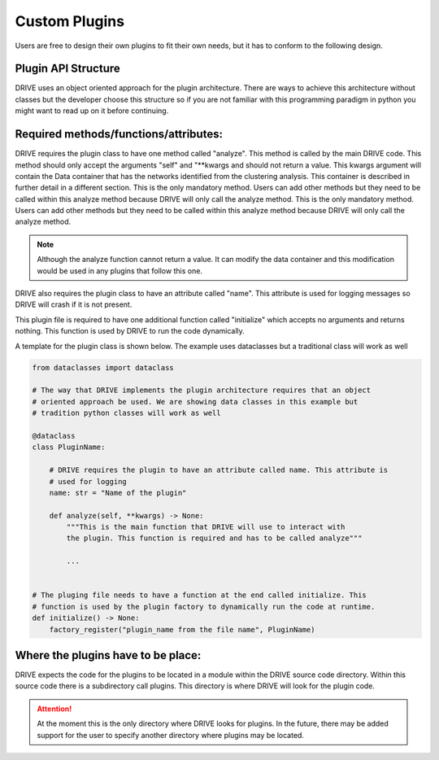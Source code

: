 Custom Plugins
==============
Users are free to design their own plugins to fit their own needs, but it has to conform to the following design.

Plugin API Structure
--------------------

DRIVE uses an object oriented approach for the plugin architecture. There are ways to achieve this architecture without classes but the developer choose this structure so if you are not familiar with this programming paradigm in python you might want to read up on it before continuing. 


Required methods/functions/attributes:
--------------------------------------

DRIVE requires the plugin class to have one method called "analyze". This method is called by the main DRIVE code. This method should only accept the arguments "self" and "\*\*kwargs and should not return a value. This kwargs argument will contain the Data container that has the networks identified from the clustering analysis. This container is described in further detail in a different section. This is the only mandatory method. Users can add other methods but they need to be called within this analyze method because DRIVE will only call the analyze method. This is the only mandatory method. Users can add other methods but they need to be called within this analyze method because DRIVE will only call the analyze method. 

.. note:: 

    Although the analyze function cannot return a value. It can modify the data container and this modification would be used in any plugins that follow this one.


DRIVE also requires the plugin class to have an attribute called "name". This attribute is used for logging messages so DRIVE will crash if it is not present.

This plugin file is required to have one additional function called "initialize" which accepts no arguments and returns nothing. This function is used by DRIVE to run the code dynamically. 

A template for the plugin class is shown below. The example uses dataclasses but a traditional class will work as well

..  code-block:: python

    from dataclasses import dataclass

    # The way that DRIVE implements the plugin architecture requires that an object 
    # oriented approach be used. We are showing data classes in this example but 
    # tradition python classes will work as well

    @dataclass
    class PluginName:

        # DRIVE requires the plugin to have an attribute called name. This attribute is 
        # used for logging
        name: str = "Name of the plugin"

        def analyze(self, **kwargs) -> None:
            """This is the main function that DRIVE will use to interact with 
            the plugin. This function is required and has to be called analyze"""

            ...


    # The pluging file needs to have a function at the end called initialize. This 
    # function is used by the plugin factory to dynamically run the code at runtime.
    def initialize() -> None:
        factory_register("plugin_name from the file name", PluginName)

Where the plugins have to be place:
-----------------------------------
DRIVE expects the code for the plugins to be located in a module within the DRIVE source code directory. Within this source code there is a subdirectory call plugins. This directory is where DRIVE will look for the plugin code.

.. attention::
    At the moment this is the only directory where DRIVE looks for plugins. In the future, there may be added support for the user to specify another directory where plugins may be located.